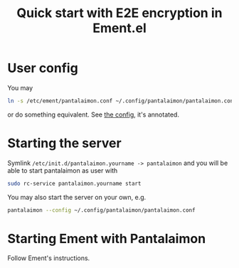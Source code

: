 #+title: Quick start with E2E encryption in Ement.el

* User config

You may
#+begin_src sh
ln -s /etc/ement/pantalaimon.conf ~/.config/pantalaimon/pantalaimon.conf
#+end_src

or do something equivalent.  See [[/etc/ement/pantalaimon.conf][the config]], it's annotated.

* Starting the server

Symlink =/etc/init.d/pantalaimon.yourname -> pantalaimon= and you will be able to start pantalaimon as user with
#+begin_src sh
sudo rc-service pantalaimon.yourname start
#+end_src

You may also start the server on your own, e.g.
#+begin_src sh
pantalaimon --config ~/.config/pantalaimon/pantalaimon.conf
#+end_src

* Starting Ement with Pantalaimon

Follow Ement's instructions.
